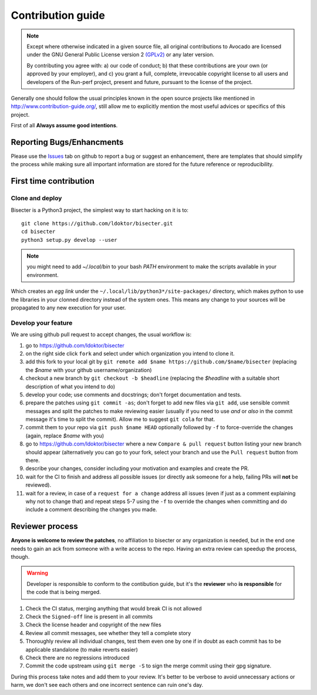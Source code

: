 ==================
Contribution guide
==================

.. note::

   Except where otherwise indicated in a given source file, all original
   contributions to Avocado are licensed under the GNU General Public
   License version 2 `(GPLv2) <https://www.gnu.org/licenses/gpl-2.0.html>`_
   or any later version.

   By contributing you agree with: a) our code of conduct; b) that these
   contributions are your own (or approved by your employer), and c) you grant
   a full, complete, irrevocable copyright license to all users and developers
   of the Run-perf project, present and future, pursuant to the license of the
   project.


Generally one should follow the usual principles known in the open source
projects like mentioned in http://www.contribution-guide.org/, still
allow me to explicitly mention the most useful advices or specifics of
this project.

First of all **Always assume good intentions**.

Reporting Bugs/Enhancments
==========================

Please use the `Issues <https://github.com/distributed-system-analysis/bisecter/issues>`_
tab on github to report a bug or suggest an enhancement, there are templates
that should simplify the process while making sure all important information
are stored for the future reference or reproducibility.

First time contribution
=======================

.. _clone-and-deploy:

Clone and deploy
----------------

Bisecter is a Python3 project, the simplest way to start hacking on it is to::

    git clone https://github.com/ldoktor/bisecter.git
    cd bisecter
    python3 setup.py develop --user

.. note::
   you might need to add `~/.local/bin` to your bash `PATH` environment
   to make the scripts available in your environment.

Which creates an `egg link` under the ``~/.local/lib/python3*/site-packages/``
directory, which makes python to use the libraries in your clonned directory
instead of the system ones. This means any change to your sources will be
propagated to any new execution for your user.

Develop your feature
--------------------

We are using github pull request to accept changes, the usual workflow is:

1. go to https://github.com/ldoktor/bisecter
2. on the right side click ``fork`` and select under which organization
   you intend to clone it.
3. add this fork to your local git by ``git remote add $name https://github.com/$name/bisecter``
   (replacing the `$name` with your github username/organization)
4. checkout a new branch by ``git checkout -b $headline`` (replacing the
   `$headline` with a suitable short description of what you intend to do) 
5. develop your code; use comments and docstrings; don't forget documentation
   and tests.
6. prepare the patches using ``git commit -as``; don't forget to add new files
   via ``git add``, use sensible commit messages and split the patches to make
   reviewing easier (usually if you need to use `and` or `also` in the commit
   message it's time to split the commit). Allow me to suggest ``git cola``
   for that.
7. commit them to your repo via ``git push $name HEAD`` optionally followed
   by ``-f`` to force-override the changes (again, replace `$name` with you)
#. go to https://github.com/ldoktor/bisecter where a new
   ``Compare & pull request`` button listing your new branch should appear
   (alternatively you can go to your fork, select your branch and use the
   ``Pull request`` button from there.
#. describe your changes, consider including your motivation and examples
   and create the PR.
#. wait for the CI to finish and address all possible issues (or directly
   ask someone for a help, failing PRs will **not** be reviewed).
#. wait for a review, in case of a ``request for a change`` address all issues
   (even if just as a comment explaining why not to change that) and repeat
   steps 5-7 using the ``-f`` to override the changes when committing and
   do include a comment describing the changes you made.

   
Reviewer process
================

**Anyone is welcome to review the patches**, no affiliation to bisecter or any
organization is needed, but in the end one needs to gain an ack from someone
with a write access to the repo. Having an extra review can speedup the process,
though.

.. warning:: Developer is responsible to conform to the contibution guide, but
   it's the **reviewer** who **is responsible** for the code that is being
   merged.

#. Check the CI status, merging anything that would break CI is not allowed
#. Check the ``Signed-off`` line is present in all commits
#. Check the license header and copyright of the new files
#. Review all commit messages, see whether they tell a complete story
#. Thoroughly review all individual changes, test them even one by one if
   in doubt as each commit has to be applicable standalone (to make reverts
   easier)
#. Check there are no regressions introduced
#. Commit the code upstream using ``git merge -S`` to sign the merge commit
   using their gpg signature.

During this process take notes and add them to your review. It's better to
be verbose to avoid unnecessary actions or harm, we don't see each others
and one incorrect sentence can ruin one's day.
